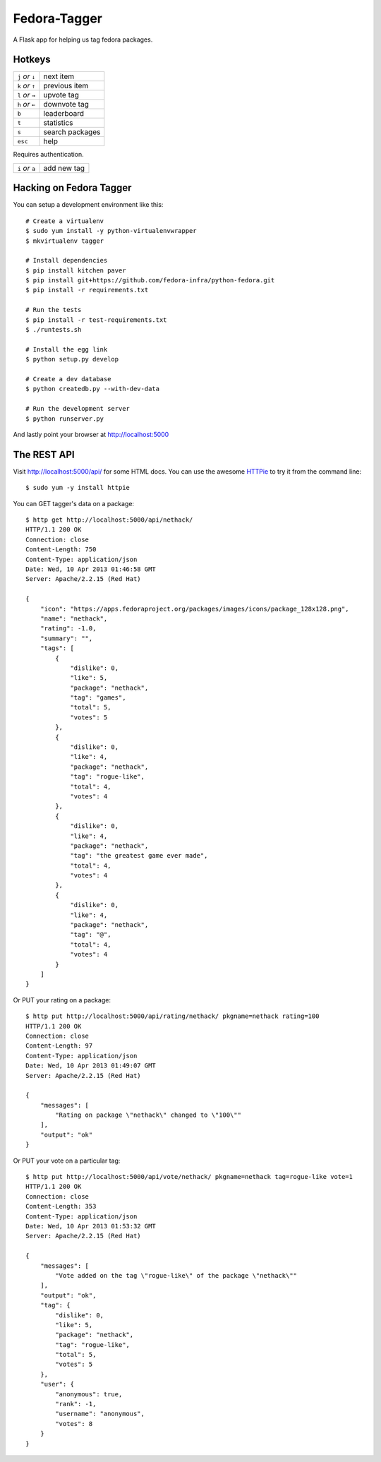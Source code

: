 Fedora-Tagger
=============

A Flask app for helping us tag fedora packages.

Hotkeys
-------

.. hotkeys

+--------------------+----------------+
| ``j`` *or* ``↓``   | next item      |
+--------------------+----------------+
| ``k`` *or* ``↑``   | previous item  |
+--------------------+----------------+
| ``l`` *or* ``→``   | upvote tag     |
+--------------------+----------------+
| ``h`` *or* ``←``   | downvote tag   |
+--------------------+----------------+
| ``b``              | leaderboard    |
+--------------------+----------------+
| ``t``              | statistics     |
+--------------------+----------------+
| ``s``              | search packages|
+--------------------+----------------+
| ``esc``            | help           |
+--------------------+----------------+

Requires authentication.

+--------------------+----------------+
| ``i`` *or* ``a``   | add new tag    |
+--------------------+----------------+

.. hotkeys

Hacking on Fedora Tagger
------------------------

You can setup a development environment like this::

    # Create a virtualenv
    $ sudo yum install -y python-virtualenvwrapper
    $ mkvirtualenv tagger

    # Install dependencies
    $ pip install kitchen paver
    $ pip install git+https://github.com/fedora-infra/python-fedora.git
    $ pip install -r requirements.txt

    # Run the tests
    $ pip install -r test-requirements.txt
    $ ./runtests.sh

    # Install the egg link
    $ python setup.py develop

    # Create a dev database
    $ python createdb.py --with-dev-data

    # Run the development server
    $ python runserver.py

And lastly point your browser at http://localhost:5000

The REST API
------------

Visit http://localhost:5000/api/ for some HTML docs.  You can use the
awesome `HTTPie <https://github.com/jkbr/httpie>`_ to try it from the
command line::

    $ sudo yum -y install httpie

You can GET tagger's data on a package::

    $ http get http://localhost:5000/api/nethack/
    HTTP/1.1 200 OK
    Connection: close
    Content-Length: 750
    Content-Type: application/json
    Date: Wed, 10 Apr 2013 01:46:58 GMT
    Server: Apache/2.2.15 (Red Hat)

    {
        "icon": "https://apps.fedoraproject.org/packages/images/icons/package_128x128.png",
        "name": "nethack",
        "rating": -1.0,
        "summary": "",
        "tags": [
            {
                "dislike": 0,
                "like": 5,
                "package": "nethack",
                "tag": "games",
                "total": 5,
                "votes": 5
            },
            {
                "dislike": 0,
                "like": 4,
                "package": "nethack",
                "tag": "rogue-like",
                "total": 4,
                "votes": 4
            },
            {
                "dislike": 0,
                "like": 4,
                "package": "nethack",
                "tag": "the greatest game ever made",
                "total": 4,
                "votes": 4
            },
            {
                "dislike": 0,
                "like": 4,
                "package": "nethack",
                "tag": "@",
                "total": 4,
                "votes": 4
            }
        ]
    }

Or PUT your rating on a package::

    $ http put http://localhost:5000/api/rating/nethack/ pkgname=nethack rating=100
    HTTP/1.1 200 OK
    Connection: close
    Content-Length: 97
    Content-Type: application/json
    Date: Wed, 10 Apr 2013 01:49:07 GMT
    Server: Apache/2.2.15 (Red Hat)

    {
        "messages": [
            "Rating on package \"nethack\" changed to \"100\""
        ],
        "output": "ok"
    }

Or PUT your vote on a particular tag::

    $ http put http://localhost:5000/api/vote/nethack/ pkgname=nethack tag=rogue-like vote=1
    HTTP/1.1 200 OK
    Connection: close
    Content-Length: 353
    Content-Type: application/json
    Date: Wed, 10 Apr 2013 01:53:32 GMT
    Server: Apache/2.2.15 (Red Hat)

    {
        "messages": [
            "Vote added on the tag \"rogue-like\" of the package \"nethack\""
        ],
        "output": "ok",
        "tag": {
            "dislike": 0,
            "like": 5,
            "package": "nethack",
            "tag": "rogue-like",
            "total": 5,
            "votes": 5
        },
        "user": {
            "anonymous": true,
            "rank": -1,
            "username": "anonymous",
            "votes": 8
        }
    }
